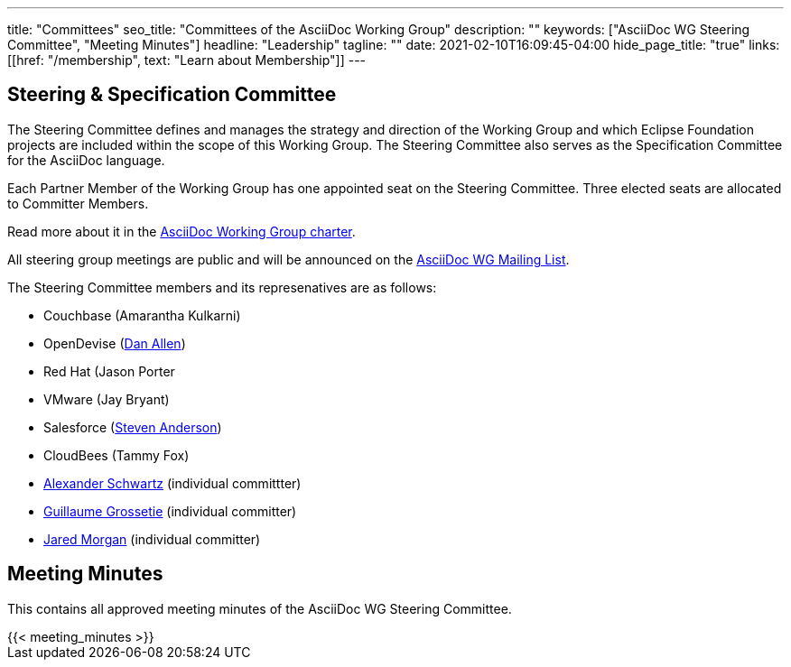 ---
title: "Committees"
seo_title: "Committees of the AsciiDoc Working Group"
description: ""
keywords: ["AsciiDoc WG Steering Committee", "Meeting Minutes"]
headline: "Leadership"
tagline: ""
date: 2021-02-10T16:09:45-04:00
hide_page_title: "true"
links: [[href: "/membership", text: "Learn about Membership"]]
---

== Steering & Specification Committee

The Steering Committee defines and manages the strategy and direction of the Working Group and which Eclipse Foundation projects are included within the scope of this Working Group.
The Steering Committee also serves as the Specification Committee for the AsciiDoc language.

Each Partner Member of the Working Group has one appointed seat on the Steering Committee.
Three elected seats are allocated to Committer Members.

Read more about it in the https://www.eclipse.org/org/workinggroups/asciidoc-charter.php[AsciiDoc Working Group charter].

All steering group meetings are public and will be announced on the https://accounts.eclipse.org/mailing-list/asciidoc-wg[AsciiDoc WG Mailing List].

The Steering Committee members and its represenatives are as follows:

* Couchbase (Amarantha Kulkarni)
* OpenDevise (https://projects.eclipse.org/user/14176[Dan Allen])
* Red Hat (Jason Porter
* VMware (Jay Bryant)
* Salesforce (https://projects.eclipse.org/user/15332[Steven Anderson])
* CloudBees (Tammy Fox)
* https://projects.eclipse.org/user/14369[Alexander Schwartz] (individual committter)
* https://projects.eclipse.org/user/14450[Guillaume Grossetie] (individual committer)
* https://projects.eclipse.org/user/14680[Jared Morgan] (individual committer)

== Meeting Minutes

This contains all approved meeting minutes of the AsciiDoc WG Steering Committee.

// see /data/meeting_minutes.yml for the list's contents
++++
{{< meeting_minutes >}}
++++
